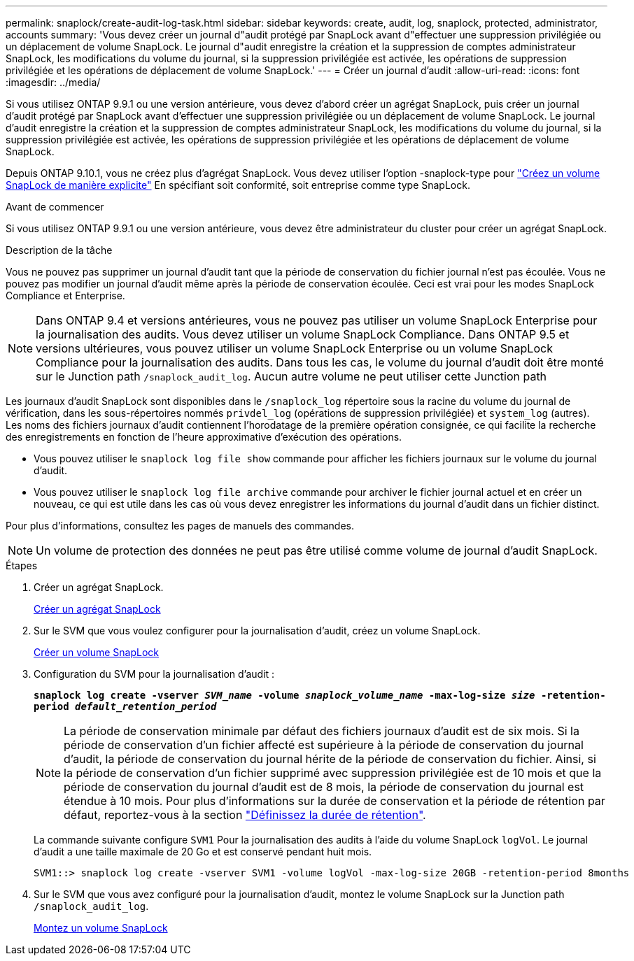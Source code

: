 ---
permalink: snaplock/create-audit-log-task.html 
sidebar: sidebar 
keywords: create, audit, log, snaplock, protected, administrator, accounts 
summary: 'Vous devez créer un journal d"audit protégé par SnapLock avant d"effectuer une suppression privilégiée ou un déplacement de volume SnapLock. Le journal d"audit enregistre la création et la suppression de comptes administrateur SnapLock, les modifications du volume du journal, si la suppression privilégiée est activée, les opérations de suppression privilégiée et les opérations de déplacement de volume SnapLock.' 
---
= Créer un journal d'audit
:allow-uri-read: 
:icons: font
:imagesdir: ../media/


[role="lead"]
Si vous utilisez ONTAP 9.9.1 ou une version antérieure, vous devez d'abord créer un agrégat SnapLock, puis créer un journal d'audit protégé par SnapLock avant d'effectuer une suppression privilégiée ou un déplacement de volume SnapLock. Le journal d'audit enregistre la création et la suppression de comptes administrateur SnapLock, les modifications du volume du journal, si la suppression privilégiée est activée, les opérations de suppression privilégiée et les opérations de déplacement de volume SnapLock.

Depuis ONTAP 9.10.1, vous ne créez plus d'agrégat SnapLock. Vous devez utiliser l'option -snaplock-type pour link:https://docs.netapp.com/us-en/ontap/snaplock/create-snaplock-volume-task.html["Créez un volume SnapLock de manière explicite"] En spécifiant soit conformité, soit entreprise comme type SnapLock.

.Avant de commencer
Si vous utilisez ONTAP 9.9.1 ou une version antérieure, vous devez être administrateur du cluster pour créer un agrégat SnapLock.

.Description de la tâche
Vous ne pouvez pas supprimer un journal d'audit tant que la période de conservation du fichier journal n'est pas écoulée. Vous ne pouvez pas modifier un journal d'audit même après la période de conservation écoulée. Ceci est vrai pour les modes SnapLock Compliance et Enterprise.

[NOTE]
====
Dans ONTAP 9.4 et versions antérieures, vous ne pouvez pas utiliser un volume SnapLock Enterprise pour la journalisation des audits. Vous devez utiliser un volume SnapLock Compliance. Dans ONTAP 9.5 et versions ultérieures, vous pouvez utiliser un volume SnapLock Enterprise ou un volume SnapLock Compliance pour la journalisation des audits. Dans tous les cas, le volume du journal d'audit doit être monté sur le Junction path `/snaplock_audit_log`. Aucun autre volume ne peut utiliser cette Junction path

====
Les journaux d'audit SnapLock sont disponibles dans le `/snaplock_log` répertoire sous la racine du volume du journal de vérification, dans les sous-répertoires nommés `privdel_log` (opérations de suppression privilégiée) et `system_log` (autres). Les noms des fichiers journaux d'audit contiennent l'horodatage de la première opération consignée, ce qui facilite la recherche des enregistrements en fonction de l'heure approximative d'exécution des opérations.

* Vous pouvez utiliser le `snaplock log file show` commande pour afficher les fichiers journaux sur le volume du journal d'audit.
* Vous pouvez utiliser le `snaplock log file archive` commande pour archiver le fichier journal actuel et en créer un nouveau, ce qui est utile dans les cas où vous devez enregistrer les informations du journal d'audit dans un fichier distinct.


Pour plus d'informations, consultez les pages de manuels des commandes.

[NOTE]
====
Un volume de protection des données ne peut pas être utilisé comme volume de journal d'audit SnapLock.

====
.Étapes
. Créer un agrégat SnapLock.
+
xref:create-snaplock-aggregate-task.adoc[Créer un agrégat SnapLock]

. Sur le SVM que vous voulez configurer pour la journalisation d'audit, créez un volume SnapLock.
+
xref:create-snaplock-volume-task.adoc[Créer un volume SnapLock]

. Configuration du SVM pour la journalisation d'audit :
+
`*snaplock log create -vserver _SVM_name_ -volume _snaplock_volume_name_ -max-log-size _size_ -retention-period _default_retention_period_*`

+
[NOTE]
====
La période de conservation minimale par défaut des fichiers journaux d'audit est de six mois. Si la période de conservation d'un fichier affecté est supérieure à la période de conservation du journal d'audit, la période de conservation du journal hérite de la période de conservation du fichier. Ainsi, si la période de conservation d'un fichier supprimé avec suppression privilégiée est de 10 mois et que la période de conservation du journal d'audit est de 8 mois, la période de conservation du journal est étendue à 10 mois. Pour plus d'informations sur la durée de conservation et la période de rétention par défaut, reportez-vous à la section link:https://docs.netapp.com/us-en/ontap/snaplock/set-retention-period-task.html["Définissez la durée de rétention"].

====
+
La commande suivante configure `SVM1` Pour la journalisation des audits à l'aide du volume SnapLock `logVol`. Le journal d'audit a une taille maximale de 20 Go et est conservé pendant huit mois.

+
[listing]
----
SVM1::> snaplock log create -vserver SVM1 -volume logVol -max-log-size 20GB -retention-period 8months
----
. Sur le SVM que vous avez configuré pour la journalisation d'audit, montez le volume SnapLock sur la Junction path `/snaplock_audit_log`.
+
xref:mount-snaplock-volume-task.adoc[Montez un volume SnapLock]


